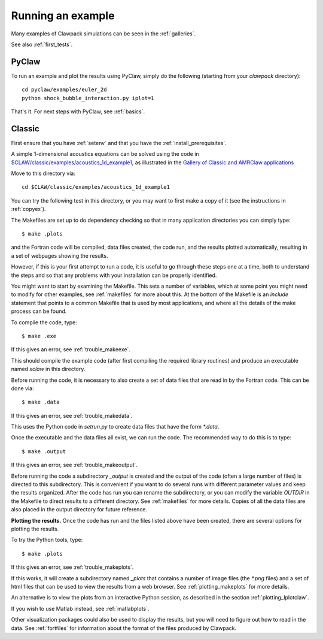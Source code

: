 .. _first_run:

Running an example
==================

Many examples of Clawpack simulations can be seen in the :ref:`galleries`.

See also :ref:`first_tests`.

PyClaw
------
To run an example and plot the results using PyClaw, simply do the following
(starting from your `clawpack` directory)::

    cd pyclaw/examples/euler_2d
    python shock_bubble_interaction.py iplot=1

That's it.  For next steps with PyClaw, see :ref:`basics`.

Classic
-------
First ensure that you have :ref:`setenv`
and that you have the :ref:`install_prerequisites`.

A simple 1-dimensional acoustics equations can be solved
using the code in `$CLAW/classic/examples/acoustics_1d_example1
<https://www.clawpack.org/gallery/_static/classic/examples/acoustics_1d_example1/README.html>`__, as
illustrated in the `Gallery of Classic and AMRClaw applications
<https://www.clawpack.org/gallery/gallery/gallery_classic_amrclaw.html>`__

Move to this directory via::

    cd $CLAW/classic/examples/acoustics_1d_example1

You can try the following test in this directory, or you may want to first
make a copy of it (see the instructions in :ref:`copyex`).

The Makefiles are set up to do dependency checking so that in many
application directories you can simply type::

  $ make .plots

and the Fortran code will be compiled, data files created, the code
run, and the results plotted automatically, resulting in a set of webpages
showing the results.

However, if this is your first attempt to run a code, it is useful to go
through these steps one at a time, both to understand the steps and so that
any problems with your installation can be properly identified.

You might want to start by examining the Makefile.  This sets a number of
variables, which at some point you might need to modify for other examples,
see :ref:`makefiles` for more about this.  At the bottom of the Makefile is
an `include` statement that points to a common Makefile that is used by most
applications, and where all the details of the make process can be found.

To compile the code, type::

  $ make .exe    

If this gives an error, see :ref:`trouble_makeexe`.

This should compile the example code (after first compiling the required
library routines) and produce an executable named `xclaw` in this directory.

Before running the code, it is necessary to also create a set of data files
that are read in by the Fortran code.  This can be done via::
  
  $ make .data

If this gives an error, see :ref:`trouble_makedata`.

This uses the Python code in `setrun.py` to create data files that have the
form `*.data`.  

Once the executable and the data files all exist, we can run the code.  The
recommended way to do this is to type::

  $ make .output

If this gives an error, see :ref:`trouble_makeoutput`.

Before running the code a subdirectory `_output` is created
and the output of the code (often a large number of files) is directed to
this subdirectory.  This is convenient if you want to do several runs with
different parameter values and keep the results organized.  After the code
has run you can rename the subdirectory, or you can modify the variable
`OUTDIR` in the Makefile to direct results to a different directory.  See
:ref:`makefiles` for more details.  Copies of all the data files are also
placed in the output directory for future reference.



**Plotting the results.**  
Once the code has run and the files listed above have been created, there are several
options for plotting the results.  

To try the Python tools, type::

  $ make .plots

If this gives an error, see :ref:`trouble_makeplots`.

If this works, it will create a subdirectory named `_plots` that contains a number of
image files (the `*.png` files) and a set of html files that can be used to view the
results from a web browser.  See :ref:`plotting_makeplots` for more details.

An alternative is to view the plots from an interactive Python session, as described in
the section :ref:`plotting_Iplotclaw`.

If you wish to use Matlab instead, see :ref:`matlabplots`.

Other visualization packages could also be used to display the results, but you will need
to figure out how to read in the data.  See :ref:`fortfiles` for information about the
format of the files produced by Clawpack.


